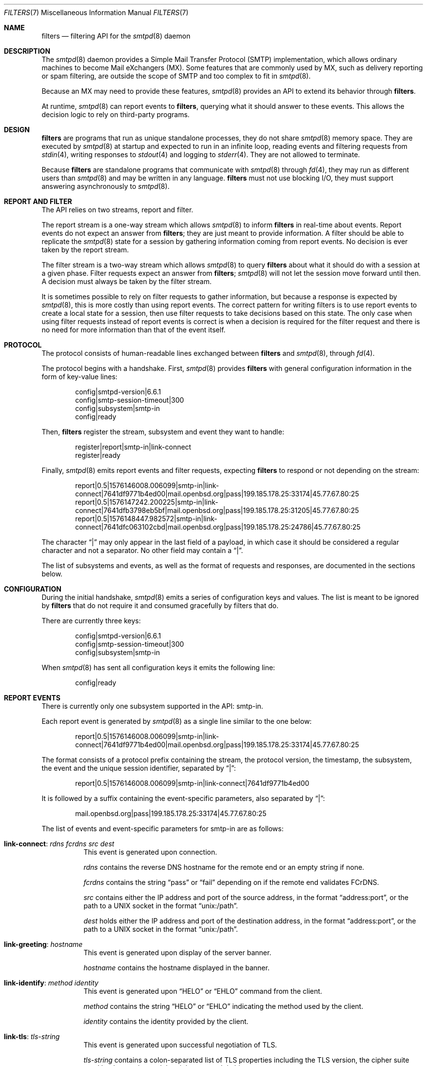.\"	$OpenBSD: smtpd-filters.7,v 1.6 2020/04/25 09:44:02 eric Exp $
.\"
.\" Copyright (c) 2008 Janne Johansson <jj@openbsd.org>
.\" Copyright (c) 2009 Jacek Masiulaniec <jacekm@dobremiasto.net>
.\" Copyright (c) 2012 Gilles Chehade <gilles@poolp.org>
.\"
.\" Permission to use, copy, modify, and distribute this software for any
.\" purpose with or without fee is hereby granted, provided that the above
.\" copyright notice and this permission notice appear in all copies.
.\"
.\" THE SOFTWARE IS PROVIDED "AS IS" AND THE AUTHOR DISCLAIMS ALL WARRANTIES
.\" WITH REGARD TO THIS SOFTWARE INCLUDING ALL IMPLIED WARRANTIES OF
.\" MERCHANTABILITY AND FITNESS. IN NO EVENT SHALL THE AUTHOR BE LIABLE FOR
.\" ANY SPECIAL, DIRECT, INDIRECT, OR CONSEQUENTIAL DAMAGES OR ANY DAMAGES
.\" WHATSOEVER RESULTING FROM LOSS OF USE, DATA OR PROFITS, WHETHER IN AN
.\" ACTION OF CONTRACT, NEGLIGENCE OR OTHER TORTIOUS ACTION, ARISING OUT OF
.\" OR IN CONNECTION WITH THE USE OR PERFORMANCE OF THIS SOFTWARE.
.\"
.\"
.Dd $Mdocdate: April 25 2020 $
.Dt FILTERS 7
.Os
.Sh NAME
.Nm filters
.Nd filtering API for the
.Xr smtpd 8
daemon
.Sh DESCRIPTION
The
.Xr smtpd 8
daemon provides a Simple Mail Transfer Protocol (SMTP) implementation,
which allows ordinary machines to become Mail eXchangers (MX).
Some features that are commonly used by MX,
such as delivery reporting or spam filtering,
are outside the scope of SMTP and too complex to fit in
.Xr smtpd 8 .
.Pp
Because an MX may need to provide these features,
.Xr smtpd 8
provides an API to extend its behavior through
.Nm .
.Pp
At runtime,
.Xr smtpd 8
can report events to
.Nm ,
querying what it should answer to these events.
This allows the decision logic to rely on third-party programs.
.Sh DESIGN
.Nm
are programs that run as unique standalone processes,
they do not share
.Xr smtpd 8
memory space.
They are executed by
.Xr smtpd 8
at startup and expected to run in an infinite loop,
reading events and filtering requests from
.Xr stdin 4 ,
writing responses to
.Xr stdout 4
and logging to
.Xr stderr 4 .
They are not allowed to terminate.
.Pp
Because
.Nm
are standalone programs that communicate with
.Xr smtpd 8
through
.Xr fd 4 ,
they may run as different users than
.Xr smtpd 8
and may be written in any language.
.Nm
must not use blocking I/O,
they must support answering asynchronously to
.Xr smtpd 8 .
.Sh REPORT AND FILTER
The API relies on two streams,
report and filter.
.Pp
The report stream is a one-way stream which allows
.Xr smtpd 8
to inform
.Nm
in real-time about events.
Report events do not expect an answer from
.Nm ;
they are just meant to provide information.
A filter should be able to replicate the
.Xr smtpd 8
state for a session by gathering information coming from report events.
No decision is ever taken by the report stream.
.Pp
The filter stream is a two-way stream which allows
.Xr smtpd 8
to query
.Nm
about what it should do with a session at a given phase.
Filter requests expect an answer from
.Nm ;
.Xr smtpd 8
will not let the session move forward until then.
A decision must always be taken by the filter stream.
.Pp
It is sometimes possible to rely on filter requests to gather information,
but because a response is expected by
.Xr smtpd 8 ,
this is more costly than using report events.
The correct pattern for writing filters is to use report events to
create a local state for a session,
then use filter requests to take decisions based on this state.
The only case when using filter requests instead of report events is correct
is when a decision is required for the filter request and there is no need
for more information than that of the event itself.
.Sh PROTOCOL
The protocol consists of human-readable lines exchanged between
.Nm
and
.Xr smtpd 8 ,
through
.Xr fd 4 .
.Pp
The protocol begins with a handshake.
First,
.Xr smtpd 8
provides
.Nm
with general configuration information in the form of key-value lines:
.Bd -literal -offset indent
config|smtpd-version|6.6.1
config|smtp-session-timeout|300
config|subsystem|smtp-in
config|ready
.Ed
.Pp
Then,
.Nm
register the stream,
subsystem and event they want to handle:
.Bd -literal -offset indent
register|report|smtp-in|link-connect
register|ready
.Ed
.Pp
Finally,
.Xr smtpd 8
emits report events and filter requests,
expecting
.Nm
to respond or not depending on the stream:
.Bd -literal -offset indent
report|0.5|1576146008.006099|smtp-in|link-connect|7641df9771b4ed00|mail.openbsd.org|pass|199.185.178.25:33174|45.77.67.80:25
report|0.5|1576147242.200225|smtp-in|link-connect|7641dfb3798eb5bf|mail.openbsd.org|pass|199.185.178.25:31205|45.77.67.80:25
report|0.5|1576148447.982572|smtp-in|link-connect|7641dfc063102cbd|mail.openbsd.org|pass|199.185.178.25:24786|45.77.67.80:25
.Ed
.Pp
The character
.Dq |
may only appear in the last field of a payload,
in which case it should be considered a regular character and not a separator.
No other field may contain a
.Dq | .
.Pp
The list of subsystems and events,
as well as the format of requests and responses,
are documented in the sections below.
.Sh CONFIGURATION
During the initial handshake,
.Xr smtpd 8
emits a series of configuration keys and values.
The list is meant to be ignored by
.Nm
that do not require it and consumed gracefully by filters that do.
.Pp
There are currently three keys:
.Bd -literal -offset indent
config|smtpd-version|6.6.1
config|smtp-session-timeout|300
config|subsystem|smtp-in
.Ed
.Pp
When
.Xr smtpd 8
has sent all configuration keys it emits the following line:
.Bd -literal -offset indent
config|ready
.Ed
.Sh REPORT EVENTS
There is currently only one subsystem supported in the API:
smtp-in.
.Pp
Each report event is generated by
.Xr smtpd 8
as a single line similar to the one below:
.Bd -literal -offset indent
report|0.5|1576146008.006099|smtp-in|link-connect|7641df9771b4ed00|mail.openbsd.org|pass|199.185.178.25:33174|45.77.67.80:25
.Ed
.Pp
The format consists of a protocol prefix containing the stream,
the protocol version,
the timestamp,
the subsystem,
the event and the unique session identifier,
separated by
.Dq | :
.Bd -literal -offset indent
report|0.5|1576146008.006099|smtp-in|link-connect|7641df9771b4ed00
.Ed
.Pp
It is followed by a suffix containing the event-specific parameters,
also separated by
.Dq | :
.Bd -literal -offset indent
mail.openbsd.org|pass|199.185.178.25:33174|45.77.67.80:25
.Ed
.Pp
The list of events and event-specific parameters for smtp-in are as follows:
.Bl -tag -width Ds
.It Ic link-connect : Ar rdns fcrdns src dest
This event is generated upon connection.
.Pp
.Ar rdns
contains the reverse DNS hostname for the remote end or an empty string if none.
.Pp
.Ar fcrdns
contains the string
.Dq pass
or
.Dq fail
depending on if the remote end validates FCrDNS.
.Pp
.Ar src
contains either the IP address and port of the source address,
in the format
.Dq address:port ,
or the path to a UNIX socket in the format
.Dq unix:/path .
.Pp
.Ar dest
holds either the IP address and port of the destination address,
in the format
.Dq address:port ,
or the path to a UNIX socket in the format
.Dq unix:/path .
.It Ic link-greeting : Ar hostname
This event is generated upon display of the server banner.
.Pp
.Ar hostname
contains the hostname displayed in the banner.
.It Ic link-identify : Ar method identity
This event is generated upon
.Dq HELO
or
.Dq EHLO
command from the client.
.Pp
.Ar method
contains the string
.Dq HELO
or
.Dq EHLO
indicating the method used by the client.
.Pp
.Ar identity
contains the identity provided by the client.
.It Ic link-tls : Ar tls-string
This event is generated upon successful negotiation of TLS.
.Pp
.Ar tls-string
contains a colon-separated list of TLS properties including the TLS version,
the cipher suite used by the session and the cipher strength in bits.
.It Ic link-disconnect
This event is generated upon disconnection of the client.
.It Ic link-auth : Ar username result
This event is generated upon an authentication attempt by the client.
.Pp
.Ar username
contains the username used for the authentication attempt.
.Pp
.Ar result
contains the string
.Dq pass ,
.Dq fail
or
.Dq error
depending on the result of the authentication attempt.
.It Ic tx-reset : Op message-id
This event is generated when a transaction is reset.
.Pp
If reset took place during a transaction,
.Ar message-id
contains the identifier of the transaction being reset.
.It Ic tx-begin : Ar message-id
This event is generated when a transaction is initiated.
.Pp
.Ar message-id
contains the identifier for the transaction.
.It Ic tx-mail : Ar message-id Ar result address
This event is generated when client emits
.Dq MAIL FROM .
.Pp
.Ar message-id
contains the identifier for the transaction.
.Pp
.Ar result
contains
.Dq ok
if the sender was accepted,
.Dq permfail
if it was rejected
or
.Dq tempfail
if it was rejected for a transient error.
.Pp
.Ar address
contains the e-mail address of the sender.
The address is normalized and sanitized,
the characters
.Dq <
and
.Dq >
are removed,
along with any parameters to
.Dq MAIL FROM .
.It Ic tx-rcpt : Ar message-id Ar result address
This event is generated when client emits
.Dq RCPT TO .
.Pp
.Ar message-id
contains the identifier for the transaction.
.Pp
.Ar result
contains
.Dq ok
if the recipient was accepted,
.Dq permfail
if it was rejected
or
.Dq tempfail
if it was rejected for a transient error.
.Pp
.Ar address
contains the e-mail address of the recipient.
The address is normalized and sanitized,
the characters
.Dq <
and
.Dq >
are removed,
along with any parameters to
.Dq RCPT TO .
.It Ic tx-envelope : Ar message-id Ar envelope-id
This event is generated when an envelope is accepted.
.Pp
.Ar envelope-id
contains the unique identifier for the envelope.
.It Ic tx-data : Ar message-id Ar result
This event is generated when client has emitted
.Dq DATA .
.Pp
.Ar message-id
contains the unique identifier for the transaction.
.Pp
.Ar result
contains
.Dq ok
if server accepted the message for processing,
.Dq permfail
if it has not been accepted and
.Dq tempfail
if a transient error prevented message processing.
.It Ic tx-commit : Ar message-id Ar message-size
This event is generated when a transaction has been accepted by the server.
.Pp
.Ar message-id
contains the unique identifier for the SMTP transaction.
.Pp
.Ar message-size
contains the size of the message submitted in the
.Dq DATA
phase of the SMTP transaction.
.It Ic tx-rollback : Ar message-id
This event is generated when a transaction has been rejected by the server.
.Pp
.Ar message-id
contains the unique identifier for the SMTP transaction.
.It Ic protocol-client : Ar command
This event is generated for every command submitted by the client.
It contains the raw command as received by the server.
.Pp
.Ar command
contains the command emitted by the client to the server.
.It Ic protocol-server : Ar response
This event is generated for every response emitted by the server.
It contains the raw response as emitted by the server.
.Pp
.Ar response
contains the response emitted by the server to the client.
.It Ic filter-report : Ar filter-kind Ar name message
This event is generated when a filter emits a report.
.Pp
.Ar filter-kind may be either
.Dq builtin
or
.Dq proc
depending on if the filter is an
.Xr smtpd 8
builtin filter or a proc filter implementing the API.
.Pp
.Ar name
is the name of the filter that generated the report.
.Pp
.Ar message
is a filter-specific message.
.It Ic filter-response : Ar phase response Op param
This event is generated when a filter responds to a filtering request.
.Pp
.Ar phase
contains the phase name for the request.
The phases are documented in the next section.
.Pp
.Ar response
contains the response of the filter to the request,
it is either one of
.Dq proceed ,
.Dq report ,
.Dq reject ,
.Dq disconnect ,
.Dq junk or
.Dq rewrite .
.Pp
If specified,
.Ar param
is the parameter to the response.
.It Ic timeout
This event is generated when a timeout happens for a session.
.El
.Sh FILTER REQUESTS
There is currently only one subsystem supported in the API:
smtp-in.
.Pp
Filter requests allow
.Xr smtpd 8
to query
.Nm
about what to do with a session at a particular phase.
In addition,
they allow
.Nm
to alter the content of a message by adding,
modifying,
or suppressing lines of input in a way that is similar to what program like
.Xr sed 1
or
.Xr grep 1
would do.
.Pp
Each filter request is generated by
.Xr smtpd 8
as a single line similar to the one below.
Fields are separated by the
.Dq |
character.
.Bd -literal -offset indent
filter|0.5|1576146008.006099|smtp-in|connect|7641df9771b4ed00|1ef1c203cc576e5d|mail.openbsd.org|pass|199.185.178.25:33174|45.77.67.80:25
.Ed
.Pp
The format consists of a protocol prefix containing the stream,
the protocol version,
the timestamp,
the subsystem,
the filtering phase,
the unique session identifier and an opaque token that the filter
should provide in its response:
.Bd -literal -offset indent
filter|0.5|1576146008.006099|smtp-in|connect|7641df9771b4ed00|1ef1c203cc576e5d
.Ed
.Pp
It is followed by a suffix containing the phase-specific parameters of the
filter request,
also separated by
.Dq | :
.Bd -literal -offset indent
mail.openbsd.org|pass|199.185.178.25:33174|45.77.67.80:25
.Ed
.Pp
Unlike with report events,
.Xr smtpd 8
expects answers from filter requests and will not allow a session to move
forward until the filter has instructed
.Xr smtpd 8
how to treat it.
.Pp
For all phases except
.Dq data-line ,
responses must follow the same construct:
a message of type
.Dq filter-result ,
followed by the unique session id,
the opaque token,
a decision and optional decision-specific parameters:
.Bd -literal -offset indent
filter-result|7641df9771b4ed00|1ef1c203cc576e5d|proceed
filter-result|7641df9771b4ed00|1ef1c203cc576e5d|reject|550 nope
.Ed
.Pp
The possible decisions for a
.Dq filter-result
message are documented below.
.Pp
For the
.Dq data-line
phase,
.Nm
are fed a stream of lines corresponding to the message to filter,
terminated by a single dot:
.Bd -literal -offset indent
filter|0.5|1576146008.006099|smtp-in|data-line|7641df9771b4ed00|1ef1c203cc576e5d|line 1
filter|0.5|1576146008.006103|smtp-in|data-line|7641df9771b4ed00|1ef1c203cc576e5d|line 2
filter|0.5|1576146008.006105|smtp-in|data-line|7641df9771b4ed00|1ef1c203cc576e5d|.
.Ed
.Pp
They are expected to return an output stream
similarly terminated by a single dot.
A filter may add to,
suppress,
modify or echo back the lines it receives.
Ultimately,
.Xr smtpd 8
assumes that the message consists of the output from
.Nm .
.Pp
Note that filters may be chained,
and the lines that are input into a subsequent filter
are the lines that are output from a previous filter.
.Pp
The response to
.Dq data-line
requests use their own construct.
A
.Dq filter-dataline
prefix,
followed by the unique session identifier,
the opaque token and the output line as follows:
.Bd -literal -offset indent
filter-dataline|7641df9771b4ed00|1ef1c203cc576e5d|line 1
filter-dataline|7641df9771b4ed00|1ef1c203cc576e5d|line 2
filter-dataline|7641df9771b4ed00|1ef1c203cc576e5d|.
.Ed
.Pp
The list of events and event-specific parameters for smtp-in are as follows:
.Bl -tag -width Ds
.It Ic connect : Ar rdns fcrdns src dest
This request is emitted after connection,
before the banner is displayed.
.It Ic helo : Ar identity
This request is emitted after the client has emitted
.Dq HELO .
.It Ic ehlo : Ar identity
This request is emitted after the client has emitted
.Dq EHLO .
.It Ic starttls : Ar tls-string
This request is emitted after the client has requested
.Dq STARTTLS .
.It Ic auth : Ar auth
This request is emitted after the client has requested
.Dq AUTH .
.It Ic mail-from : Ar address
This request is emitted after the client has requested
.Dq MAIL FROM .
.It Ic rcpt-to : Ar address
This request is emitted after the client has requested
.Dq RCPT TO .
.It Ic data
This request is emitted after the client has requested
.Dq DATA .
.It Ic data-line : Ar line
This request is emitted for each line of input in the
.Dq DATA
phase.
The lines are raw dot-escaped SMTP DATA input,
terminated with a single dot.
.It Ic commit
This request is emitted after the final single dot is received.
.El
.Pp
For every filtering phase,
excepted
.Dq data-line ,
the following decisions may be taken by a filter:
.Bl -tag -width Ds
.It Ic proceed
No action is taken,
session or transaction may be passed to the next filter.
.It Ic junk
The session or transaction is marked as spam.
.Xr smtpd 8
will prepend an
.Dq X-Spam
header to the message.
.It Ic reject Ar error
The command is rejected with the message
.Ar error .
The message must be a valid SMTP message including status code,
5xx or 4xx.
.Pp
Messages starting with a 5xx status result in a permanent failure,
those starting with a 4xx status result in a temporary failure.
.Pp
Messages starting with a 421 status will result in a client disconnect.
.It Ic disconnect Ar error
The client is disconnected with the message
.Ar error .
The message must be a valid SMTP message including status code,
5xx or 4xx.
.Pp
Messages starting with a 5xx status result in a permanent failure,
those starting with a 4xx status result in a temporary failure.
.It Ic rewrite Ar parameter
The command parameter is rewritten.
.Pp
This decision allows a filter to perform a rewrite of client-submitted
commands before they are processed by the SMTP engine.
.Ar parameter
is expected to be a valid SMTP parameter for the command.
.It Ic report Ar parameter
Generates a report with
.Ar parameter
for this filter.
.El
.\".Sh EXAMPLES
.\"This example filter written in
.\".Xr sh 1
.\"will echo back...
.\".Bd -literal -offset indent
.\"XXX
.\".Ed
.\".Pp
.\"This example filter will filter...
.\".Bd -literal -offset indent
.\"XXX
.\".Ed
.\".Pp
.\"Note that libraries may provide a simpler interface to
.\".Nm
.\"that does not require implementing the protocol itself.
.\".Ed
.Sh SEE ALSO
.Xr smtpd 8
.Sh HISTORY
.Nm
first appeared in
.Ox 6.6 .
